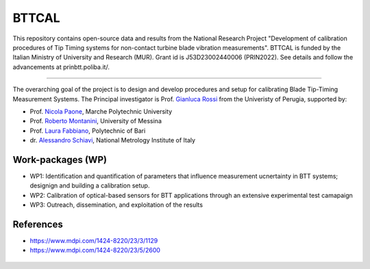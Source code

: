 .. role:: raw-html(raw)
    :format: html

.. role:: py(code)
   :language: python

BTTCAL
==========

This repository contains open-source data and results from the National Research Project "Development of calibration procedures of Tip Timing systems for non-contact turbine blade vibration measurements". BTTCAL is funded by the Italian Ministry of University and Research (MUR). Grant id is J53D23002440006 (PRIN2022).
See details and follow the advancements at prinbtt.poliba.it/.

-------------

The overarching goal of the project is to design and develop procedures and setup for calibrating Blade Tip-Timing Measurement Systems.
The Principal investigator is Prof. `Gianluca Rossi`_ from the Univeristy of Perugia, supported by:

- Prof. `Nicola Paone`_, Marche Polytechnic University
- Prof. `Roberto Montanini`_, University of Messina
- Prof. `Laura Fabbiano`_, Polytechnic of Bari
- dr. `Alessandro Schiavi`_, National Metrology Institute of Italy

Work-packages (WP)
--------
- WP1: Identification and quantification of parameters that influence measurement ucnertainty in BTT systems; designign and building a calibration setup.
- WP2: Calibration of optical-based sensors for BTT applications through an extensive experimental test camapaign
- WP3: Outreach, dissemination, and exploitation of the results

References
----------
- https://www.mdpi.com/1424-8220/23/3/1129
- https://www.mdpi.com/1424-8220/23/5/2600

.. _Gianluca Rossi: https://www.unipg.it/personale/gianluca.rossi
.. _Nicola Paone: https://www.univpm.it/Entra/Engine/RAServePG.php/P/320710010421/idsel/260/docname/NICOLA%20PAONE
.. _Roberto Montanini: https://archivio.unime.it/it/persona/roberto-montanini
.. _Laura Fabbiano: https://www.dmmm.poliba.it/index.php/it/profile/fabbiano
.. _Alessandro Schiavi: https://www.inrim.it/it/rubrica/alessandro-schiavi


.. figure:: logos.png
   :alt: ARTEMIDE
   :align: center
